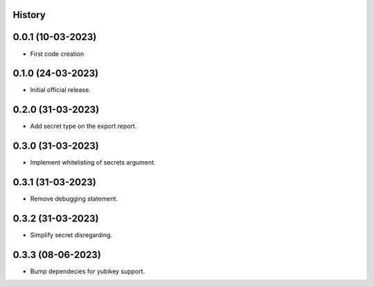 .. :changelog:

History
-------

0.0.1 (10-03-2023)
---------------------

* First code creation


0.1.0 (24-03-2023)
------------------

* Initial official release.


0.2.0 (31-03-2023)
------------------

* Add secret type on the export report.


0.3.0 (31-03-2023)
------------------

* Implement whitelisting of secrets argument.


0.3.1 (31-03-2023)
------------------

* Remove debugging statement.


0.3.2 (31-03-2023)
------------------

* Simplify secret disregarding.


0.3.3 (08-06-2023)
------------------

* Bump dependecies for yubikey support.
